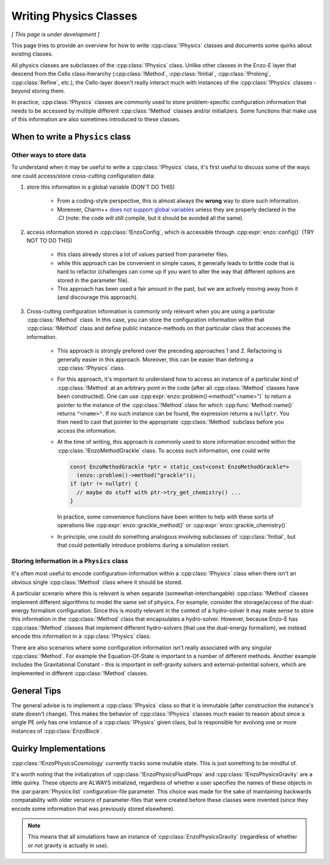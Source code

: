 ***********************
Writing Physics Classes
***********************

*[ This page is under development ]*

This page tries to provide an overview for how to write :cpp:class:`!Physics` classes and documents some quirks about existing classes.

All physics classes are subclasses of the :cpp:class:`!Physics` class.
Unlike other classes in the Enzo-E layer that descend from the Cello class-hierarchy (:cpp:class:`!Method`, :cpp:class:`!Initial`, :cpp:class:`!Prolong`, :cpp:class:`Refine`, etc.), the Cello-layer doesn't really interact much with instances of the :cpp:class:`!Physics` classes - beyond storing them.

In practice, :cpp:class:`!Physics` classes are commonly used to store problem-specific configuration information that needs to be accessed by multiple different :cpp:class:`!Method` classes and/or initializers.
Some functions that make use of this information are also sometimes introduced to these classes.


When to write a ``Physics`` class
=================================

Other ways to store data
~~~~~~~~~~~~~~~~~~~~~~~~

To understand when it may be useful to write a :cpp:class:`!Physics` class, it's first useful to discuss some of the ways one could access/store cross-cutting configuration data:

1. store this information in a global variable (DON'T DO THIS)

     - From a coding-style perspective, this is almost always the **wrong** way to store such information.

     - Moreover, Charm++ `does not support global variables <https://charm.readthedocs.io/en/latest/charm%2B%2B/manual.html#read-only-data>`_ unless they are properly declared in the .CI (note: the code will still compile, but it should be avoided all the same).

2. access information stored in :cpp:class:`!EnzoConfig`, which is accessible through :cpp:expr:`enzo::config()` (TRY NOT TO DO THIS)

     - this class already stores a lot of values parsed from parameter files.

     - while this approach can be convenient in simple cases, it generally leads to brittle code that is hard to refactor (challenges can come up if you want to alter the way that different options are stored in the parameter file).

     - This approach has been used a fair amount in the past, but we are actively moving away from it (and discourage this approach).

3. Cross-cutting configuration information is commonly only relevant when you are using a particular :cpp:class:`!Method` class.
   In this case, you can store the configuration information within that :cpp:class:`!Method` class and define public instance-methods on that particular class that accesses the information.

     - This approach is strongly prefered over the preceding approaches 1 and 2.
       Refactoring is generally easier in this approach.
       Moreover, this can be easier than defining a :cpp:class:`!Physics` class.

     - For this approach, it's important to understand how to access an instance of a particular kind of :cpp:class:`!Method` at an arbitrary point in the code (after all :cpp:class:`!Method` classes have been constructed).
       One can use :cpp:expr:`enzo::problem()->method("<name>")` to return a pointer to the instance of the :cpp:class:`!Method` class for which :cpp:func:`Method::name()` returns ``"<name>"``.
       If no such instance can be found, the expression returns a ``nullptr``.
       You then need to cast that pointer to the appropriate :cpp:class:`!Method` subclass before you access the information.

     - At the time of writing, this approach is commonly used to store information encoded within the :cpp:class:`!EnzoMethodGrackle` class.
       To access such information, one could write

       ..  code-block:: c++

           const EnzoMethodGrackle *ptr = static_cast<const EnzoMethodGrackle*>
             (enzo::problem()->method("grackle"));
           if (ptr != nullptr) {
             // maybe do stuff with ptr->try_get_chemistry() ...
           }

       In practice, some convenience functions have been written to help with these sorts of operations like :cpp:expr:`enzo::grackle_method()` or :cpp:expr:`enzo::grackle_chemistry()`

     - In principle, one could do something analogous involving subclasses of :cpp:class:`!Initial`, but that could potentially introduce problems during a simulation restart.

Storing information in a ``Physics`` class
~~~~~~~~~~~~~~~~~~~~~~~~~~~~~~~~~~~~~~~~~~

It's often most useful to encode configuration-information within a :cpp:class:`!Physics` class when there isn't an obvious single :cpp:class:`!Method` class where it should be stored.

A particular scenario where this is relevant is when separate (somewhat-interchangable) :cpp:class:`!Method` classes implement different algorithms to model the same set of physics.
For example, consider the storage/access of the dual-energy formalism configuration.
Since this is mostly relevant in the context of a hydro-solver it may make sense to store this information in the :cpp:class:`!Method` class that encapsulates a hydro-solver.
However, because Enzo-E has :cpp:class:`!Method` classes that implement different hydro-solvers (that use the dual-energy formalism), we instead encode this information in a :cpp:class:`!Physics` class.

There are also scenarios where some configuration information isn't really associated with any singular :cpp:class:`!Method`.
For example the Equation-Of-State is important to a number of different methods.
Another example includes the Gravitational Constant - this is important in self-gravity solvers and external-potential solvers, which are implemented in different :cpp:class:`!Method` classes.

General Tips
============

The general advise is to implement a :cpp:class:`!Physics` class so that it is immutable (after construction the instance's state doesn't change).
This makes the behavior of :cpp:class:`!Physics` classes much easier to reason about since a single PE only has one instance of a :cpp:class:`!Physics` given class, but is responsible for evolving one or more instances of :cpp:class:`EnzoBlock`.

Quirky Implementations
======================

:cpp:class:`!EnzoPhysicsCosmology` currently tracks some mutable state.
This is just something to be mindful of.

It's worth noting that the initialization of :cpp:class:`!EnzoPhysicsFluidProps` and :cpp:class:`!EnzoPhysicsGravity` are a little quirky.
These objects are ALWAYS initialized, regardless of whether a user specifies the names of these objects in the :par:param:`Physics:list` configuration-file parameter.
This choice was made for the sake of maintaining backwards compatability with older versions of parameter-files that were created before these classes were invented (since they encode some information that was previously stored elsewhere).

.. note::

   This means that all simulations have an instance of :cpp:class:`EnzoPhysicsGravity` (regardless of whether or not gravity is actually in use).
